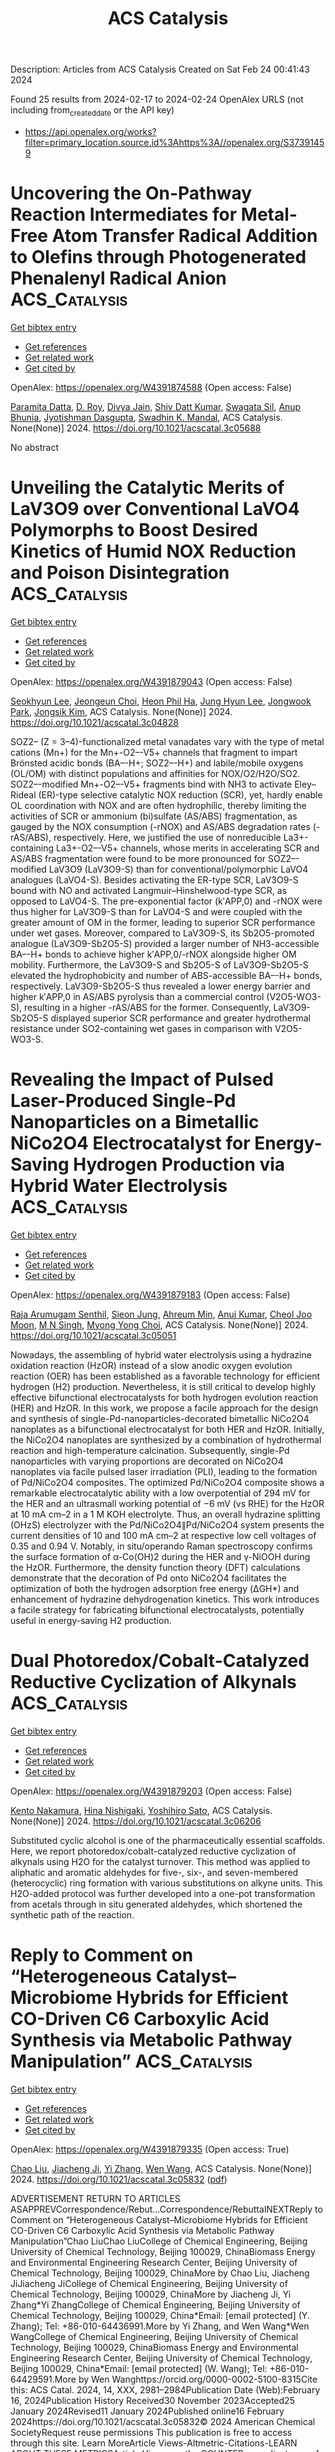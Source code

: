 #+filetags: ACS_Catalysis
#+TITLE: ACS Catalysis
Description: Articles from ACS Catalysis
Created on Sat Feb 24 00:41:43 2024

Found 25 results from 2024-02-17 to 2024-02-24
OpenAlex URLS (not including from_created_date or the API key)
- [[https://api.openalex.org/works?filter=primary_location.source.id%3Ahttps%3A//openalex.org/S37391459]]

* Uncovering the On-Pathway Reaction Intermediates for Metal-Free Atom Transfer Radical Addition to Olefins through Photogenerated Phenalenyl Radical Anion  :ACS_Catalysis:
:PROPERTIES:
:ID: https://openalex.org/W4391874588
:TOPICS: Applications of Photoredox Catalysis in Organic Synthesis, Electrochemical Reduction of CO2 to Fuels, Transition-Metal-Catalyzed C–H Bond Functionalization
:PUBLICATION_DATE: 2024-02-16
:END:    
    
[[elisp:(doi-add-bibtex-entry "https://doi.org/10.1021/acscatal.3c05688")][Get bibtex entry]] 

- [[elisp:(progn (xref--push-markers (current-buffer) (point)) (oa--referenced-works "https://openalex.org/W4391874588"))][Get references]]
- [[elisp:(progn (xref--push-markers (current-buffer) (point)) (oa--related-works "https://openalex.org/W4391874588"))][Get related work]]
- [[elisp:(progn (xref--push-markers (current-buffer) (point)) (oa--cited-by-works "https://openalex.org/W4391874588"))][Get cited by]]

OpenAlex: https://openalex.org/W4391874588 (Open access: False)
    
[[https://openalex.org/A5035315938][Paramita Datta]], [[https://openalex.org/A5065668551][D. Roy]], [[https://openalex.org/A5056917563][Divya Jain]], [[https://openalex.org/A5047643700][Shiv Datt Kumar]], [[https://openalex.org/A5085324549][Swagata Sil]], [[https://openalex.org/A5024283290][Anup Bhunia]], [[https://openalex.org/A5064885330][Jyotishman Dasgupta]], [[https://openalex.org/A5071640196][Swadhin K. Mandal]], ACS Catalysis. None(None)] 2024. https://doi.org/10.1021/acscatal.3c05688 
     
No abstract    

    

* Unveiling the Catalytic Merits of LaV3O9 over Conventional LaVO4 Polymorphs to Boost Desired Kinetics of Humid NOX Reduction and Poison Disintegration  :ACS_Catalysis:
:PROPERTIES:
:ID: https://openalex.org/W4391879043
:TOPICS: Catalytic Nanomaterials, Catalytic Dehydrogenation of Light Alkanes, Sulfur Compounds Removal Technologies
:PUBLICATION_DATE: 2024-02-16
:END:    
    
[[elisp:(doi-add-bibtex-entry "https://doi.org/10.1021/acscatal.3c04828")][Get bibtex entry]] 

- [[elisp:(progn (xref--push-markers (current-buffer) (point)) (oa--referenced-works "https://openalex.org/W4391879043"))][Get references]]
- [[elisp:(progn (xref--push-markers (current-buffer) (point)) (oa--related-works "https://openalex.org/W4391879043"))][Get related work]]
- [[elisp:(progn (xref--push-markers (current-buffer) (point)) (oa--cited-by-works "https://openalex.org/W4391879043"))][Get cited by]]

OpenAlex: https://openalex.org/W4391879043 (Open access: False)
    
[[https://openalex.org/A5049793744][Seokhyun Lee]], [[https://openalex.org/A5073768405][Jeongeun Choi]], [[https://openalex.org/A5044320760][Heon Phil Ha]], [[https://openalex.org/A5087337598][Jung Hyun Lee]], [[https://openalex.org/A5089095318][Jongwook Park]], [[https://openalex.org/A5074896786][Jongsik Kim]], ACS Catalysis. None(None)] 2024. https://doi.org/10.1021/acscatal.3c04828 
     
SOZ2– (Z = 3–4)-functionalized metal vanadates vary with the type of metal cations (Mn+) for the Mn+-O2–-V5+ channels that fragment to impart Brönsted acidic bonds (BA–-H+; SOZ2–-H+) and labile/mobile oxygens (OL/OM) with distinct populations and affinities for NOX/O2/H2O/SO2. SOZ2–-modified Mn+-O2–-V5+ fragments bind with NH3 to activate Eley–Rideal (ER)-type selective catalytic NOX reduction (SCR), yet, hardly enable OL coordination with NOX and are often hydrophilic, thereby limiting the activities of SCR or ammonium (bi)sulfate (AS/ABS) fragmentation, as gauged by the NOX consumption (-rNOX) and AS/ABS degradation rates (-rAS/ABS), respectively. Here, we justified the use of nonreducible La3+-containing La3+-O2–-V5+ channels, whose merits in accelerating SCR and AS/ABS fragmentation were found to be more pronounced for SOZ2–-modified LaV3O9 (LaV3O9-S) than for conventional/polymorphic LaVO4 analogues (LaVO4-S). Besides activating the ER-type SCR, LaV3O9-S bound with NO and activated Langmuir–Hinshelwood-type SCR, as opposed to LaVO4-S. The pre-exponential factor (k′APP,0) and -rNOX were thus higher for LaV3O9-S than for LaVO4-S and were coupled with the greater amount of OM in the former, leading to superior SCR performance under wet gases. Moreover, compared to LaV3O9-S, its Sb2O5-promoted analogue (LaV3O9-Sb2O5-S) provided a larger number of NH3-accessible BA–-H+ bonds to achieve higher k′APP,0/-rNOX alongside higher OM mobility. Furthermore, the LaV3O9-S and Sb2O5-S of LaV3O9-Sb2O5-S elevated the hydrophobicity and number of ABS-accessible BA–-H+ bonds, respectively. LaV3O9-Sb2O5-S thus revealed a lower energy barrier and higher k′APP,0 in AS/ABS pyrolysis than a commercial control (V2O5-WO3-S), resulting in a higher -rAS/ABS for the former. Consequently, LaV3O9-Sb2O5-S displayed superior SCR performance and greater hydrothermal resistance under SO2-containing wet gases in comparison with V2O5-WO3-S.    

    

* Revealing the Impact of Pulsed Laser-Produced Single-Pd Nanoparticles on a Bimetallic NiCo2O4 Electrocatalyst for Energy-Saving Hydrogen Production via Hybrid Water Electrolysis  :ACS_Catalysis:
:PROPERTIES:
:ID: https://openalex.org/W4391879183
:TOPICS: Electrocatalysis for Energy Conversion, Fuel Cell Membrane Technology, Hydrogen Energy Systems and Technologies
:PUBLICATION_DATE: 2024-02-16
:END:    
    
[[elisp:(doi-add-bibtex-entry "https://doi.org/10.1021/acscatal.3c05051")][Get bibtex entry]] 

- [[elisp:(progn (xref--push-markers (current-buffer) (point)) (oa--referenced-works "https://openalex.org/W4391879183"))][Get references]]
- [[elisp:(progn (xref--push-markers (current-buffer) (point)) (oa--related-works "https://openalex.org/W4391879183"))][Get related work]]
- [[elisp:(progn (xref--push-markers (current-buffer) (point)) (oa--cited-by-works "https://openalex.org/W4391879183"))][Get cited by]]

OpenAlex: https://openalex.org/W4391879183 (Open access: False)
    
[[https://openalex.org/A5058019178][Raja Arumugam Senthil]], [[https://openalex.org/A5025931538][Sieon Jung]], [[https://openalex.org/A5000061857][Ahreum Min]], [[https://openalex.org/A5087525540][Anuj Kumar]], [[https://openalex.org/A5011667598][Cheol Joo Moon]], [[https://openalex.org/A5020253291][M N Singh]], [[https://openalex.org/A5067975222][Myong Yong Choi]], ACS Catalysis. None(None)] 2024. https://doi.org/10.1021/acscatal.3c05051 
     
Nowadays, the assembling of hybrid water electrolysis using a hydrazine oxidation reaction (HzOR) instead of a slow anodic oxygen evolution reaction (OER) has been established as a favorable technology for efficient hydrogen (H2) production. Nevertheless, it is still critical to develop highly effective bifunctional electrocatalysts for both hydrogen evolution reaction (HER) and HzOR. In this work, we propose a facile approach for the design and synthesis of single-Pd-nanoparticles-decorated bimetallic NiCo2O4 nanoplates as a bifunctional electrocatalyst for both HER and HzOR. Initially, the NiCo2O4 nanoplates are synthesized by a combination of hydrothermal reaction and high-temperature calcination. Subsequently, single-Pd nanoparticles with varying proportions are decorated on NiCo2O4 nanoplates via facile pulsed laser irradiation (PLI), leading to the formation of Pd/NiCo2O4 composites. The optimized Pd/NiCo2O4 composite shows a remarkable electrocatalytic ability with a low overpotential of 294 mV for the HER and an ultrasmall working potential of −6 mV (vs RHE) for the HzOR at 10 mA cm–2 in a 1 M KOH electrolyte. Thus, an overall hydrazine splitting (OHzS) electrolyzer with the Pd/NiCo2O4∥Pd/NiCo2O4 system presents the current densities of 10 and 100 mA cm–2 at respective low cell voltages of 0.35 and 0.94 V. Notably, in situ/operando Raman spectroscopy confirms the surface formation of α-Co(OH)2 during the HER and γ-NiOOH during the HzOR. Furthermore, the density function theory (DFT) calculations demonstrate that the decoration of Pd onto NiCo2O4 facilitates the optimization of both the hydrogen adsorption free energy (ΔGH*) and enhancement of hydrazine dehydrogenation kinetics. This work introduces a facile strategy for fabricating bifunctional electrocatalysts, potentially useful in energy-saving H2 production.    

    

* Dual Photoredox/Cobalt-Catalyzed Reductive Cyclization of Alkynals  :ACS_Catalysis:
:PROPERTIES:
:ID: https://openalex.org/W4391879203
:TOPICS: Applications of Photoredox Catalysis in Organic Synthesis, Transition-Metal-Catalyzed C–H Bond Functionalization, Transition-Metal-Catalyzed Sulfur Chemistry
:PUBLICATION_DATE: 2024-02-16
:END:    
    
[[elisp:(doi-add-bibtex-entry "https://doi.org/10.1021/acscatal.3c06206")][Get bibtex entry]] 

- [[elisp:(progn (xref--push-markers (current-buffer) (point)) (oa--referenced-works "https://openalex.org/W4391879203"))][Get references]]
- [[elisp:(progn (xref--push-markers (current-buffer) (point)) (oa--related-works "https://openalex.org/W4391879203"))][Get related work]]
- [[elisp:(progn (xref--push-markers (current-buffer) (point)) (oa--cited-by-works "https://openalex.org/W4391879203"))][Get cited by]]

OpenAlex: https://openalex.org/W4391879203 (Open access: False)
    
[[https://openalex.org/A5075836590][Kento Nakamura]], [[https://openalex.org/A5093941521][Hina Nishigaki]], [[https://openalex.org/A5005663108][Yoshihiro Sato]], ACS Catalysis. None(None)] 2024. https://doi.org/10.1021/acscatal.3c06206 
     
Substituted cyclic alcohol is one of the pharmaceutically essential scaffolds. Here, we report photoredox/cobalt-catalyzed reductive cyclization of alkynals using H2O for the catalyst turnover. This method was applied to aliphatic and aromatic aldehydes for five-, six-, and seven-membered (heterocyclic) ring formation with various substitutions on alkyne units. This H2O-added protocol was further developed into a one-pot transformation from acetals through in situ generated aldehydes, which shortened the synthetic path of the reaction.    

    

* Reply to Comment on “Heterogeneous Catalyst–Microbiome Hybrids for Efficient CO-Driven C6 Carboxylic Acid Synthesis via Metabolic Pathway Manipulation”  :ACS_Catalysis:
:PROPERTIES:
:ID: https://openalex.org/W4391879335
:TOPICS: Homogeneous Catalysis with Transition Metals, Enzyme Immobilization Techniques, Droplet Microfluidics Technology
:PUBLICATION_DATE: 2024-02-16
:END:    
    
[[elisp:(doi-add-bibtex-entry "https://doi.org/10.1021/acscatal.3c05832")][Get bibtex entry]] 

- [[elisp:(progn (xref--push-markers (current-buffer) (point)) (oa--referenced-works "https://openalex.org/W4391879335"))][Get references]]
- [[elisp:(progn (xref--push-markers (current-buffer) (point)) (oa--related-works "https://openalex.org/W4391879335"))][Get related work]]
- [[elisp:(progn (xref--push-markers (current-buffer) (point)) (oa--cited-by-works "https://openalex.org/W4391879335"))][Get cited by]]

OpenAlex: https://openalex.org/W4391879335 (Open access: True)
    
[[https://openalex.org/A5028296024][Chao Liu]], [[https://openalex.org/A5043795340][Jiacheng Ji]], [[https://openalex.org/A5063911013][Yi Zhang]], [[https://openalex.org/A5053538639][Wen Wang]], ACS Catalysis. None(None)] 2024. https://doi.org/10.1021/acscatal.3c05832  ([[https://pubs.acs.org/doi/pdf/10.1021/acscatal.3c05832][pdf]])
     
ADVERTISEMENT RETURN TO ARTICLES ASAPPREVCorrespondence/Rebut...Correspondence/RebuttalNEXTReply to Comment on “Heterogeneous Catalyst–Microbiome Hybrids for Efficient CO-Driven C6 Carboxylic Acid Synthesis via Metabolic Pathway Manipulation”Chao LiuChao LiuCollege of Chemical Engineering, Beijing University of Chemical Technology, Beijing 100029, ChinaBiomass Energy and Environmental Engineering Research Center, Beijing University of Chemical Technology, Beijing 100029, ChinaMore by Chao Liu, Jiacheng JiJiacheng JiCollege of Chemical Engineering, Beijing University of Chemical Technology, Beijing 100029, ChinaMore by Jiacheng Ji, Yi Zhang*Yi ZhangCollege of Chemical Engineering, Beijing University of Chemical Technology, Beijing 100029, China*Email: [email protected] (Y. Zhang); Tel: +86-010-64436991.More by Yi Zhang, and Wen Wang*Wen WangCollege of Chemical Engineering, Beijing University of Chemical Technology, Beijing 100029, ChinaBiomass Energy and Environmental Engineering Research Center, Beijing University of Chemical Technology, Beijing 100029, China*Email: [email protected] (W. Wang); Tel: +86-010-64429591.More by Wen Wanghttps://orcid.org/0000-0002-5100-8315Cite this: ACS Catal. 2024, 14, XXX, 2981–2984Publication Date (Web):February 16, 2024Publication History Received30 November 2023Accepted25 January 2024Revised11 January 2024Published online16 February 2024https://doi.org/10.1021/acscatal.3c05832© 2024 American Chemical SocietyRequest reuse permissions This publication is free to access through this site. Learn MoreArticle Views-Altmetric-Citations-LEARN ABOUT THESE METRICSArticle Views are the COUNTER-compliant sum of full text article downloads since November 2008 (both PDF and HTML) across all institutions and individuals. These metrics are regularly updated to reflect usage leading up to the last few days.Citations are the number of other articles citing this article, calculated by Crossref and updated daily. Find more information about Crossref citation counts.The Altmetric Attention Score is a quantitative measure of the attention that a research article has received online. Clicking on the donut icon will load a page at altmetric.com with additional details about the score and the social media presence for the given article. Find more information on the Altmetric Attention Score and how the score is calculated. Share Add toView InAdd Full Text with ReferenceAdd Description ExportRISCitationCitation and abstractCitation and referencesMore Options Share onFacebookTwitterWechatLinked InRedditEmail PDF (792 KB) Get e-AlertscloseSUBJECTS:Bacteria,Catalysts,Chemical reactions,Fourier transforms,Iron Get e-Alerts    

    

* Issue Publication Information  :ACS_Catalysis:
:PROPERTIES:
:ID: https://openalex.org/W4391879670
:TOPICS: 
:PUBLICATION_DATE: 2024-02-16
:END:    
    
[[elisp:(doi-add-bibtex-entry "https://doi.org/10.1021/csv014i004_1771303")][Get bibtex entry]] 

- [[elisp:(progn (xref--push-markers (current-buffer) (point)) (oa--referenced-works "https://openalex.org/W4391879670"))][Get references]]
- [[elisp:(progn (xref--push-markers (current-buffer) (point)) (oa--related-works "https://openalex.org/W4391879670"))][Get related work]]
- [[elisp:(progn (xref--push-markers (current-buffer) (point)) (oa--cited-by-works "https://openalex.org/W4391879670"))][Get cited by]]

OpenAlex: https://openalex.org/W4391879670 (Open access: True)
    
, ACS Catalysis. 14(4)] 2024. https://doi.org/10.1021/csv014i004_1771303  ([[https://pubs.acs.org/doi/pdf/10.1021/csv014i004_1771303][pdf]])
     
No abstract    

    

* Issue Editorial Masthead  :ACS_Catalysis:
:PROPERTIES:
:ID: https://openalex.org/W4391882672
:TOPICS: 
:PUBLICATION_DATE: 2024-02-16
:END:    
    
[[elisp:(doi-add-bibtex-entry "https://doi.org/10.1021/csv014i004_1771304")][Get bibtex entry]] 

- [[elisp:(progn (xref--push-markers (current-buffer) (point)) (oa--referenced-works "https://openalex.org/W4391882672"))][Get references]]
- [[elisp:(progn (xref--push-markers (current-buffer) (point)) (oa--related-works "https://openalex.org/W4391882672"))][Get related work]]
- [[elisp:(progn (xref--push-markers (current-buffer) (point)) (oa--cited-by-works "https://openalex.org/W4391882672"))][Get cited by]]

OpenAlex: https://openalex.org/W4391882672 (Open access: True)
    
, ACS Catalysis. 14(4)] 2024. https://doi.org/10.1021/csv014i004_1771304  ([[https://pubs.acs.org/doi/pdf/10.1021/csv014i004_1771304][pdf]])
     
No abstract    

    

* Discovery of Toxin-Degrading Enzymes with Positive Unlabeled Deep Learning  :ACS_Catalysis:
:PROPERTIES:
:ID: https://openalex.org/W4391883895
:TOPICS: Mycotoxins and Their Impact, Computational Methods in Drug Discovery, Natural Products as Sources of New Drugs
:PUBLICATION_DATE: 2024-02-16
:END:    
    
[[elisp:(doi-add-bibtex-entry "https://doi.org/10.1021/acscatal.3c04461")][Get bibtex entry]] 

- [[elisp:(progn (xref--push-markers (current-buffer) (point)) (oa--referenced-works "https://openalex.org/W4391883895"))][Get references]]
- [[elisp:(progn (xref--push-markers (current-buffer) (point)) (oa--related-works "https://openalex.org/W4391883895"))][Get related work]]
- [[elisp:(progn (xref--push-markers (current-buffer) (point)) (oa--cited-by-works "https://openalex.org/W4391883895"))][Get cited by]]

OpenAlex: https://openalex.org/W4391883895 (Open access: False)
    
[[https://openalex.org/A5006275258][Dachuan Zhang]], [[https://openalex.org/A5059599249][Huadong Xing]], [[https://openalex.org/A5003816728][Dongliang Li]], [[https://openalex.org/A5003999551][Mengying Han]], [[https://openalex.org/A5071379782][Pengli Cai]], [[https://openalex.org/A5054772627][Huikang Lin]], [[https://openalex.org/A5072835438][Yu Tian]], [[https://openalex.org/A5079122086][Y. Jay Guo]], [[https://openalex.org/A5028594091][Bin Sun]], [[https://openalex.org/A5058727059][Yingying Le]], [[https://openalex.org/A5088657051][Ye Tian]], [[https://openalex.org/A5011532820][Aibo Wu]], [[https://openalex.org/A5054348304][Qian-Nan Hu]], ACS Catalysis. None(None)] 2024. https://doi.org/10.1021/acscatal.3c04461 
     
Identifying functional enzymes for the catalysis of specific biochemical reactions is a major bottleneck in the de novo design of biosynthesis and biodegradation pathways. Conventional methods based on microbial screening and functional metagenomics require long verification periods and incur high experimental costs; recent data-driven methods apply only to a few common substrates. To enable rapid and high-throughput identification of enzymes for complex and less-studied substrates, we propose a robust enzyme’s substrate promiscuity prediction model based on positive unlabeled learning. Using this model, we identified 15 new degrading enzymes specific for the mycotoxins ochratoxin A and zearalenone, of which six could degrade >90% mycotoxin content within 3 h. We anticipate that this model will serve as a useful tool for identifying new functional enzymes and understanding the nature of biocatalysis, thereby advancing the fields of synthetic biology, metabolic engineering, and pollutant biodegradation.    

    

* Comment on “Heterogeneous Catalyst–Microbiome Hybrids for Efficient CO Driven C6 Carboxylic Acid Synthesis via Metabolic Pathway Manipulation”  :ACS_Catalysis:
:PROPERTIES:
:ID: https://openalex.org/W4391883946
:TOPICS: Electrochemical Reduction of CO2 to Fuels, Catalytic Carbon Dioxide Hydrogenation, Carbon Dioxide Utilization for Chemical Synthesis
:PUBLICATION_DATE: 2024-02-16
:END:    
    
[[elisp:(doi-add-bibtex-entry "https://doi.org/10.1021/acscatal.3c05852")][Get bibtex entry]] 

- [[elisp:(progn (xref--push-markers (current-buffer) (point)) (oa--referenced-works "https://openalex.org/W4391883946"))][Get references]]
- [[elisp:(progn (xref--push-markers (current-buffer) (point)) (oa--related-works "https://openalex.org/W4391883946"))][Get related work]]
- [[elisp:(progn (xref--push-markers (current-buffer) (point)) (oa--cited-by-works "https://openalex.org/W4391883946"))][Get cited by]]

OpenAlex: https://openalex.org/W4391883946 (Open access: True)
    
[[https://openalex.org/A5021732906][Xu Ji]], [[https://openalex.org/A5072249913][Lei Zhang]], ACS Catalysis. None(None)] 2024. https://doi.org/10.1021/acscatal.3c05852  ([[https://pubs.acs.org/doi/pdf/10.1021/acscatal.3c05852][pdf]])
     
The effective microbial conversion of syngas into medium chain fatty acids (MCFAs) is limited by factors such as restricted gas–liquid mass transfer efficiency, the toxicity of CO to microorganisms, and energetic constraints. In a recent study by Liu et al. [ ACS Catal. 2022, 12, 5834−5845], a hybrid system was introduced, combining a heterogeneous catalyst and microbiome to enable efficient MCFAs production from CO under mild conditions. The authors extended the chemical synthesis of various compounds, including fuels, light olefins, and oxygenates, which traditionally occur in the gaseous phase at high temperatures and pressures, to this new hybrid system operating in the aqueous phase at 35 °C and with interfering biomass. They claimed that “in the hybrid system, inorganic carbon fixation into organic carbon (adsorbed pyruvic acid) was achieved by the heterogeneous Pt/Fe2O3 catalysts, and the adsorbed pyruvic acid was subsequently metabolized by the anaerobic microbiome.” Our perspective raises questions about the conversion of inorganic carbon (CO) into pyruvic acid by the heterogeneous Pt/Fe2O3 catalysts in this hybrid system (operating in the aqueous phase at 35 °C with interfering biomass). We find this claim lacks strong support from existing literature and the experimental evidence provided by the authors. Instead, considering that the biological system alone (without the presence of heterogeneous Pt/Fe2O3) produced MCFAs when supplied with inorganic carbon (CO) and acetate, we propose that the observed enhancement might be attributed to the stimulating effects of heterogeneous Pt/Fe2O3 serving as a biocarrier for the microbiome, rather than the direct chemical synthesis of pyruvic acid.    

    

* Carbon Vacancies in Graphitic Carbon Nitride-Driven High Catalytic Performance of Pd/CN for Phenol-Selective Hydrogenation to Cyclohexanone  :ACS_Catalysis:
:PROPERTIES:
:ID: https://openalex.org/W4391884288
:TOPICS: Photocatalytic Materials for Solar Energy Conversion, Catalytic Reduction of Nitro Compounds, Catalytic Nanomaterials
:PUBLICATION_DATE: 2024-02-16
:END:    
    
[[elisp:(doi-add-bibtex-entry "https://doi.org/10.1021/acscatal.3c05625")][Get bibtex entry]] 

- [[elisp:(progn (xref--push-markers (current-buffer) (point)) (oa--referenced-works "https://openalex.org/W4391884288"))][Get references]]
- [[elisp:(progn (xref--push-markers (current-buffer) (point)) (oa--related-works "https://openalex.org/W4391884288"))][Get related work]]
- [[elisp:(progn (xref--push-markers (current-buffer) (point)) (oa--cited-by-works "https://openalex.org/W4391884288"))][Get cited by]]

OpenAlex: https://openalex.org/W4391884288 (Open access: False)
    
[[https://openalex.org/A5090529700][Xin-Lei Ding]], [[https://openalex.org/A5075361694][Ruyi Gao]], [[https://openalex.org/A5073400092][Yun Chen]], [[https://openalex.org/A5051945922][Hanyang Wang]], [[https://openalex.org/A5006914553][Yadong Liu]], [[https://openalex.org/A5074843032][Binghui Zhou]], [[https://openalex.org/A5058826096][Chengfei Wang]], [[https://openalex.org/A5013672290][Guangmei Bai]], [[https://openalex.org/A5008228924][Wenge Qiu]], ACS Catalysis. None(None)] 2024. https://doi.org/10.1021/acscatal.3c05625 
     
A series of modified carbon nitride with a controlled amount of carbon vacancies is prepared successfully by simple acid treatment, and the performances of the corresponding Pd/CN-X catalysts in phenol-selective hydrogenation are investigated. It is found that the Pd/CN-30 catalyst exhibits the highest activity, while Pd/CN-60 shows a very low activity. The characterization of powder X-ray diffraction, transmission electron microscopy, X-ray photoelectron spectra, temperature-programmed desorption of phenol and cyclohexanone, phenol adsorption experiments, and isotope experiment show that the high catalytic activities and selectivity of Pd/CN-30 are related to its relatively high Pd dispersity, high phenol adsorption capacity, and proper hydrophilicity. However, the much lower activity of Pd/CN-60 can be attributed to the existence of competitive adsorption of phenol and water molecules on the catalyst surface and its low hydrogen activation ability due to the support over modification that results in the much stronger hydrophilicity and the near atomic Pd dispersion. In addition, the stability of Pd/CN-X is positively correlated with the carbon vacancy contents due to the strong interaction between the Pd species and the support.    

    

* Solar-Driven Cellulose Photorefining into Arabinose over Oxygen-Doped Carbon Nitride  :ACS_Catalysis:
:PROPERTIES:
:ID: https://openalex.org/W4391884455
:TOPICS: Photocatalysis and Solar Energy Conversion, Photocatalytic Materials for Solar Energy Conversion, Formation and Properties of Nanocrystals and Nanostructures
:PUBLICATION_DATE: 2024-02-16
:END:    
    
[[elisp:(doi-add-bibtex-entry "https://doi.org/10.1021/acscatal.3c06046")][Get bibtex entry]] 

- [[elisp:(progn (xref--push-markers (current-buffer) (point)) (oa--referenced-works "https://openalex.org/W4391884455"))][Get references]]
- [[elisp:(progn (xref--push-markers (current-buffer) (point)) (oa--related-works "https://openalex.org/W4391884455"))][Get related work]]
- [[elisp:(progn (xref--push-markers (current-buffer) (point)) (oa--cited-by-works "https://openalex.org/W4391884455"))][Get cited by]]

OpenAlex: https://openalex.org/W4391884455 (Open access: False)
    
[[https://openalex.org/A5037044128][Jiu Wang]], [[https://openalex.org/A5007791083][Qi Zhao]], [[https://openalex.org/A5034642948][Pawan Kumar]], [[https://openalex.org/A5051156801][Heng Zhao]], [[https://openalex.org/A5060918460][Liquan Jing]], [[https://openalex.org/A5076994358][Devis Di Tommaso]], [[https://openalex.org/A5074735621][Rachel Crespo‐Otero]], [[https://openalex.org/A5054125941][Md Golam Kibria]], [[https://openalex.org/A5074155172][Jinguang Hu]], ACS Catalysis. None(None)] 2024. https://doi.org/10.1021/acscatal.3c06046 
     
Biomass photorefining is a promising strategy to address the energy crisis and transition toward carbon carbon-neutral society. Here, we demonstrate the feasibility of direct cellulose photorefining into arabinose by a rationally designed oxygen-doped polymeric carbon nitride, which generates favorable oxidative species (e.g., O2–, •OH) for selective oxidative reactions at neutral conditions. In addition, we also illustrate the mechanism of the photocatalytic cellulose to arabinose conversion by density functional theory calculations. The oxygen insertion derived from oxidative radicals at the C1 position of glucose within cellulose leads to oxidative cleavage of β-1,4 glycosidic linkages, resulting in the subsequent gluconic acid formation. The following decarboxylation process of gluconic acid via C1–C2 α-scissions, triggered by surface oxygen-doped active sites, generates arabinose and formic acid, respectively. This work not only offers a mechanistic understanding of cellulose photorefining to arabinose but also sets up an example for illuminating the path toward direct cellulose photorefining into value-added bioproducts under mild conditions.    

    

* Bacterial Lactonases ZenA with Noncanonical Structural Features Hydrolyze the Mycotoxin Zearalenone  :ACS_Catalysis:
:PROPERTIES:
:ID: https://openalex.org/W4391885787
:TOPICS: Mycotoxins and Their Impact, Genetics and Epidemiology of Plant Pathogens, Evolution and Ecology of Endophyte-Grass Symbiosis
:PUBLICATION_DATE: 2024-02-16
:END:    
    
[[elisp:(doi-add-bibtex-entry "https://doi.org/10.1021/acscatal.4c00271")][Get bibtex entry]] 

- [[elisp:(progn (xref--push-markers (current-buffer) (point)) (oa--referenced-works "https://openalex.org/W4391885787"))][Get references]]
- [[elisp:(progn (xref--push-markers (current-buffer) (point)) (oa--related-works "https://openalex.org/W4391885787"))][Get related work]]
- [[elisp:(progn (xref--push-markers (current-buffer) (point)) (oa--cited-by-works "https://openalex.org/W4391885787"))][Get cited by]]

OpenAlex: https://openalex.org/W4391885787 (Open access: True)
    
[[https://openalex.org/A5014365087][Sebastian Fruhauf]], [[https://openalex.org/A5055952540][Dominic Pühringer]], [[https://openalex.org/A5028965574][Michaela Thamhesl]], [[https://openalex.org/A5093943220][Patricia Fajtl]], [[https://openalex.org/A5067046813][Elisavet Kunz-Vekiru]], [[https://openalex.org/A5012599937][Andreas Höbartner-Gußl]], [[https://openalex.org/A5005333777][G. Schatzmayr]], [[https://openalex.org/A5004789646][Gerhard Adam]], [[https://openalex.org/A5040585952][Jir̆ı́ Damborský]], [[https://openalex.org/A5078523272][Kristina Djinović-Carugo]], [[https://openalex.org/A5001281717][Zbyněk Prokop]], [[https://openalex.org/A5058626928][Wulf-Dieter Moll]], ACS Catalysis. None(None)] 2024. https://doi.org/10.1021/acscatal.4c00271  ([[https://pubs.acs.org/doi/pdf/10.1021/acscatal.4c00271][pdf]])
     
Zearalenone (ZEN) is a mycoestrogenic polyketide produced by Fusarium graminearum and other phytopathogenic members of the genus Fusarium. Contamination of cereals with ZEN is frequent, and hydrolytic detoxification with fungal lactonases has been explored. Here, we report the isolation of a bacterial strain, Rhodococcus erythropolis PFA D8–1, with ZEN hydrolyzing activity, cloning of the gene encoding α/β hydrolase ZenA encoded on the linear megaplasmid pSFRL1, and biochemical characterization of nine homologues. Furthermore, we report site-directed mutagenesis as well as structural analysis of the dimeric ZenARe of R. erythropolis and the more thermostable, tetrameric ZenAScfl of Streptomyces coelicoflavus with and without bound ligands. The X-ray crystal structures not only revealed canonical features of α/β hydrolases with a cap domain including a Ser-His-Asp catalytic triad but also unusual features including an uncommon oxyanion hole motif and a peripheral, short antiparallel β-sheet involved in tetramer interactions. Presteady-state kinetic analyses for ZenARe and ZenAScfl identified balanced rate-limiting steps of the reaction cycle, which can change depending on temperature. Some new bacterial ZEN lactonases have lower KM and higher kcat than the known fungal ZEN lactonases and may lend themselves to enzyme technology development for the degradation of ZEN in feed or food.    

    

* Catalytic Enantioselective Construction of an α-Thio-Substituted α-Aminonitriles-Bearing Tetrasubstituted Carbon Center  :ACS_Catalysis:
:PROPERTIES:
:ID: https://openalex.org/W4391885869
:TOPICS: Asymmetric Catalysis, Peptide Synthesis and Drug Discovery, Catalytic C-H Amination Reactions
:PUBLICATION_DATE: 2024-02-16
:END:    
    
[[elisp:(doi-add-bibtex-entry "https://doi.org/10.1021/acscatal.3c05757")][Get bibtex entry]] 

- [[elisp:(progn (xref--push-markers (current-buffer) (point)) (oa--referenced-works "https://openalex.org/W4391885869"))][Get references]]
- [[elisp:(progn (xref--push-markers (current-buffer) (point)) (oa--related-works "https://openalex.org/W4391885869"))][Get related work]]
- [[elisp:(progn (xref--push-markers (current-buffer) (point)) (oa--cited-by-works "https://openalex.org/W4391885869"))][Get cited by]]

OpenAlex: https://openalex.org/W4391885869 (Open access: False)
    
[[https://openalex.org/A5021993148][Yusuke Oyamada]], [[https://openalex.org/A5069799572][Masaki Fujii]], [[https://openalex.org/A5022094424][Tsunayoshi Takehara]], [[https://openalex.org/A5067543338][Takeyuki Suzuki]], [[https://openalex.org/A5037788901][Shuichi Nakamura]], ACS Catalysis. None(None)] 2024. https://doi.org/10.1021/acscatal.3c05757 
     
Chiral unnatural amino acids (UAAs) are important structural units that are commonly found in a wide range of natural products and bioactive molecules. Chiral α-aminonitriles, which are one of the most important precursors for chiral α-amino acid synthesis, are widely accessible via the asymmetric Strecker reaction. However, the construction of α-heteroatom-substituted α-aminonitriles presents a challenge due to the lack of reactivity of electrophiles (ester, amide, thioamide, etc.) and their ability as leaving groups. Therefore, a practical and robust approach to their enantioselective synthesis is highly desirable. We herein describe an efficient method for the preparation of chiral α-heteroatom-substituted α-aminonitriles containing a tetrasubstituted stereogenic carbon center. This protocol displayed a broad substrate scope for both reactants in high yield and with high enantioselectivity. Several mechanistic studies revealed that the presence of nitrile is crucial for enhancing the reactivity and controlling the selectivity of the reaction. This work not only provides N,S- and N,Se-ketal motifs but also a powerful strategy for overcoming the limitation of synthesizable α-aminonitriles.    

    

* Panoramic Mechanistic Insights into Hydrogen Production via Aqueous-Phase Reforming of Methanol Catalyzed by Ruthenium Complexes of Bis-N-Heterocyclic Carbene Pincer Ligands  :ACS_Catalysis:
:PROPERTIES:
:ID: https://openalex.org/W4391895887
:TOPICS: Homogeneous Catalysis with Transition Metals, Carbon Dioxide Utilization for Chemical Synthesis, Catalytic Conversion of Biomass to Fuels and Chemicals
:PUBLICATION_DATE: 2024-02-17
:END:    
    
[[elisp:(doi-add-bibtex-entry "https://doi.org/10.1021/acscatal.3c06138")][Get bibtex entry]] 

- [[elisp:(progn (xref--push-markers (current-buffer) (point)) (oa--referenced-works "https://openalex.org/W4391895887"))][Get references]]
- [[elisp:(progn (xref--push-markers (current-buffer) (point)) (oa--related-works "https://openalex.org/W4391895887"))][Get related work]]
- [[elisp:(progn (xref--push-markers (current-buffer) (point)) (oa--cited-by-works "https://openalex.org/W4391895887"))][Get cited by]]

OpenAlex: https://openalex.org/W4391895887 (Open access: False)
    
[[https://openalex.org/A5061877142][Weiwei Qi]], [[https://openalex.org/A5090728786][Na Wang]], [[https://openalex.org/A5032803732][Lei Qin]], [[https://openalex.org/A5025860351][Peiyuan Yu]], [[https://openalex.org/A5018664048][Zhiping Zheng]], ACS Catalysis. None(None)] 2024. https://doi.org/10.1021/acscatal.3c06138 
     
No abstract    

    

* Near-Infrared Photoredox Catalyzed Fluoroalkylation Strategy for Protein Labeling in Complex Tissue Environments  :ACS_Catalysis:
:PROPERTIES:
:ID: https://openalex.org/W4391923508
:TOPICS: Click Chemistry in Chemical Biology and Drug Development, Role of Fluorine in Medicinal Chemistry and Pharmaceuticals, Therapeutic Antibodies: Development, Engineering, and Applications
:PUBLICATION_DATE: 2024-02-19
:END:    
    
[[elisp:(doi-add-bibtex-entry "https://doi.org/10.1021/acscatal.4c00447")][Get bibtex entry]] 

- [[elisp:(progn (xref--push-markers (current-buffer) (point)) (oa--referenced-works "https://openalex.org/W4391923508"))][Get references]]
- [[elisp:(progn (xref--push-markers (current-buffer) (point)) (oa--related-works "https://openalex.org/W4391923508"))][Get related work]]
- [[elisp:(progn (xref--push-markers (current-buffer) (point)) (oa--cited-by-works "https://openalex.org/W4391923508"))][Get cited by]]

OpenAlex: https://openalex.org/W4391923508 (Open access: False)
    
[[https://openalex.org/A5091564568][Keun Ah Ryu]], [[https://openalex.org/A5024757326][Tamara Reyes‐Robles]], [[https://openalex.org/A5013377903][Thomas P. Wyche]], [[https://openalex.org/A5039265534][Tyler J. Bechtel]], [[https://openalex.org/A5061974174][Jayde M. Bertoch]], [[https://openalex.org/A5085429602][Ziliang Jin]], [[https://openalex.org/A5091071427][Christopher May]], [[https://openalex.org/A5093952691][Cody Scandore]], [[https://openalex.org/A5093952692][Noah Dephoure]], [[https://openalex.org/A5075921743][Sharon Wilhelm]], [[https://openalex.org/A5026076840][Ishtiaque Quasem]], [[https://openalex.org/A5003459682][Annika Yau]], [[https://openalex.org/A5088823053][Sampat Ingale]], [[https://openalex.org/A5066277037][Andrew Szendrey]], [[https://openalex.org/A5050276726][Margaret Duich]], [[https://openalex.org/A5073194775][Rob C. Oslund]], [[https://openalex.org/A5037325947][Olugbeminiyi O. Fadeyi]], ACS Catalysis. None(None)] 2024. https://doi.org/10.1021/acscatal.4c00447 
     
The chemical transformation of aromatic amino acids has emerged as an attractive alternative to nonselective lysine or cysteine labeling for the modification of biomolecules. However, this strategy has largely been limited by the scope of functional groups and the biocompatible reaction conditions available. Herein, we report the implementation of near-infrared-activatable photocatalysts, TTMAPP and n-Pr-DMQA+, capable of generating fluoroalkyl radicals for peptide functionalization and protein labeling within simple and complex biological systems. At the peptide level, a diverse set of iodoperfluoroalkyl reagents were used in the functionalization and stapling of tryptophan residues. Using this photoredox catalyzed perfluoroalkylation technology, we achieved biotinylation of intracellular proteins in live cells. Notably, given the inherent tissue penetrant nature of near-infrared light, we further demonstrated the utility of this technology to achieve photocatalytic protein fluoroalkylation in patient-derived normal and tumor tissue for downstream confocal imaging and mass spectrometry-based proteomic analysis.    

    

* Strong Hydrogen-Bonded Interfacial Water Inhibiting Hydrogen Evolution Kinetics to Promote Electrochemical CO2 Reduction to C2+  :ACS_Catalysis:
:PROPERTIES:
:ID: https://openalex.org/W4391926255
:TOPICS: Electrochemical Reduction of CO2 to Fuels, Applications of Ionic Liquids, Aqueous Zinc-Ion Battery Technology
:PUBLICATION_DATE: 2024-02-19
:END:    
    
[[elisp:(doi-add-bibtex-entry "https://doi.org/10.1021/acscatal.3c05880")][Get bibtex entry]] 

- [[elisp:(progn (xref--push-markers (current-buffer) (point)) (oa--referenced-works "https://openalex.org/W4391926255"))][Get references]]
- [[elisp:(progn (xref--push-markers (current-buffer) (point)) (oa--related-works "https://openalex.org/W4391926255"))][Get related work]]
- [[elisp:(progn (xref--push-markers (current-buffer) (point)) (oa--cited-by-works "https://openalex.org/W4391926255"))][Get cited by]]

OpenAlex: https://openalex.org/W4391926255 (Open access: False)
    
[[https://openalex.org/A5078232760][Yang Wang]], [[https://openalex.org/A5039365969][Jianrui Zhang]], [[https://openalex.org/A5009225446][Jianyun Zhao]], [[https://openalex.org/A5042449935][Yuantao Wei]], [[https://openalex.org/A5032988244][Shenghua Chen]], [[https://openalex.org/A5023780872][Hongyang Zhao]], [[https://openalex.org/A5013121247][Yaqiong Su]], [[https://openalex.org/A5065434610][Shujiang Ding]], [[https://openalex.org/A5049259092][Chunhui Xiao]], ACS Catalysis. None(None)] 2024. https://doi.org/10.1021/acscatal.3c05880 
     
Interfacial water is an important participant in electrochemical CO2 reduction (CO2RR), directly affecting the kinetics of hydrogenation steps occurring in the CO2RR and competitive hydrogen evolution reaction (HER). However, its structural composition and dynamic evolution are difficult to investigate due to bulk water interference and the bias dependence. Herein, we adopt electrochemical in situ vibration spectroscopy combined with molecular dynamics simulations to probe the dynamic change of interfacial water structure on an electrified hydrophobic electrode surface and further explore the mechanism origin of suppressed HER activity and enhanced multicarbon products’ selectivity. We reveal that interfacial water near the hydrophobic electrode surface exhibits rigid intermolecular hydrogen bonding interaction, and the degree of which increases with a bias potential. The strong intermolecular hydrogen bond makes it hard for water reorientation leading to a longer metal–H distance, which inhibits water dissociation and decreases *H coverage. Moderate *H coverage not only inhibits hydrogen evolution but also ensures hydrogenation of intermediates realizing promoted C–C dimerization. A faradaic efficiency of 75.2% for CO2 reduction to multicarbon products was ultimately achieved. Our results provide insights into understanding the role of interfacial water structure in controlling reaction selectivity in CO2RR.    

    

* Ultrathin and Conformal TiOx Overlayers on WO3 Photoelectrodes for Simultaneous Surface Trap Passivation and Heterojunction Formation  :ACS_Catalysis:
:PROPERTIES:
:ID: https://openalex.org/W4391931816
:TOPICS: Emergent Phenomena at Oxide Interfaces, Gas Sensing Technology and Materials, Photocatalytic Materials for Solar Energy Conversion
:PUBLICATION_DATE: 2024-02-18
:END:    
    
[[elisp:(doi-add-bibtex-entry "https://doi.org/10.1021/acscatal.3c05876")][Get bibtex entry]] 

- [[elisp:(progn (xref--push-markers (current-buffer) (point)) (oa--referenced-works "https://openalex.org/W4391931816"))][Get references]]
- [[elisp:(progn (xref--push-markers (current-buffer) (point)) (oa--related-works "https://openalex.org/W4391931816"))][Get related work]]
- [[elisp:(progn (xref--push-markers (current-buffer) (point)) (oa--cited-by-works "https://openalex.org/W4391931816"))][Get cited by]]

OpenAlex: https://openalex.org/W4391931816 (Open access: False)
    
[[https://openalex.org/A5066711967][Anchen Wang]], [[https://openalex.org/A5076157080][Dapeng Cao]], [[https://openalex.org/A5060032896][Fuyang Zhang]], [[https://openalex.org/A5037446400][Yaru Chen]], [[https://openalex.org/A5076151179][Jianyong Feng]], [[https://openalex.org/A5068288947][Dong Fang]], [[https://openalex.org/A5011436888][Baoxiu Mi]], [[https://openalex.org/A5006671043][Zhiqiang Gao]], [[https://openalex.org/A5061375599][Zhaosheng Li]], ACS Catalysis. None(None)] 2024. https://doi.org/10.1021/acscatal.3c05876 
     
Nanoporous structures facilitate the exposure of active sites and allow a high ratio of the space charge region to the bulk in water-splitting photoelectrodes. However, unfavorable surface defects may develop on nanoporous photoelectrodes, which deteriorate the band bending (built-in electric field) and trigger serious charge carrier recombination. To maximize the advantages of nanoporous structures in photoelectrodes, one common strategy is the introduction of ultrathin overlayers to passivate undesirable surface defects and traps, which usually require advanced deposition technologies such as atomic layer deposition. In this study, a process of drop-casting followed by O2 plasma treatment is employed to realize ultrathin and conformal TiOx overlayers on WO3 photoelectrodes. Notably, the ultrathin TiOx overlayer demonstrates dual effects of surface trap passivation and heterojunction formation on WO3 photoelectrodes, which result in suppressed surface charge recombination and enhanced band bending. The as-derived TiOx-modified WO3 photoanode shows an increase in water-splitting photocurrent (increased by 81% at 1.6 V vs the reversible hydrogen electrode), along with a 160 mV cathodic shift in photocurrent onset potential. The proposed approach here provides valuable insights into the room-temperature fabrication of uniform and ultrathin overlayers for nanostructure modification.    

    

* Strain-Engineered Ru-NiCr LDH Nanosheets Boosting Alkaline Hydrogen Evolution Reaction  :ACS_Catalysis:
:PROPERTIES:
:ID: https://openalex.org/W4391933113
:TOPICS: Electrocatalysis for Energy Conversion, Catalytic Nanomaterials, Photocatalytic Materials for Solar Energy Conversion
:PUBLICATION_DATE: 2024-02-19
:END:    
    
[[elisp:(doi-add-bibtex-entry "https://doi.org/10.1021/acscatal.3c05550")][Get bibtex entry]] 

- [[elisp:(progn (xref--push-markers (current-buffer) (point)) (oa--referenced-works "https://openalex.org/W4391933113"))][Get references]]
- [[elisp:(progn (xref--push-markers (current-buffer) (point)) (oa--related-works "https://openalex.org/W4391933113"))][Get related work]]
- [[elisp:(progn (xref--push-markers (current-buffer) (point)) (oa--cited-by-works "https://openalex.org/W4391933113"))][Get cited by]]

OpenAlex: https://openalex.org/W4391933113 (Open access: False)
    
[[https://openalex.org/A5051262214][Jun Yang]], [[https://openalex.org/A5078376139][Shi Chun Yang]], [[https://openalex.org/A5036448935][Liwei An]], [[https://openalex.org/A5055911393][Jiang Zhu]], [[https://openalex.org/A5038128096][Junwu Xiao]], [[https://openalex.org/A5072939924][Xu Zhao]], [[https://openalex.org/A5088757374][Deli Wang]], ACS Catalysis. None(None)] 2024. https://doi.org/10.1021/acscatal.3c05550 
     
Ruthenium (Ru) has been considered as a promising candidate for alkaline hydrogen evolution reaction (HER); however, the hydrogen adsorption on Ru needs to be optimized to enhance the electrocatalytic activity. Strain engineering is an effective method to regulate the hydrogen adsorption, while the systematic study of the strain effect over hydrogen adsorption of Ru remains a challenge. Herein, Ru-incorporated nickel–chromium-layered double hydroxide (LDH) nanosheets with different levels of compressive strain are constructed to tune the hydrogen adsorption. The strain-engineered Ru-NiCr LDH exhibits a low overpotential of 30 mV at 100 mA cm–2 and good stability over 10,000 potential cycles for HER. When the cathode catalysts are assembled in an anion exchange membrane water electrolyzer (AEMWE), the cell delivers high current densities of 640 and 1940 mA cm–2 at 1.8 V when fed with pure water and 1 M KOH solution, respectively. The enhanced electrocatalytic performance of Ru-NiCr LDH is attributed to the weakened hydrogen adsorption caused by a downshift of the d-band center, which is induced by the strain effect. This work demonstrates the effectiveness of strain engineering in designing active catalysts for hydrogen production.    

    

* Facet-Dependent Oxygen Mobility and Reaction Pathways for Oxidative Dehydrogenation of 1-Butene over Bi2MoO6  :ACS_Catalysis:
:PROPERTIES:
:ID: https://openalex.org/W4391954093
:TOPICS: Catalytic Dehydrogenation of Light Alkanes, Catalytic Nanomaterials, Catalytic Oxidation of Alcohols
:PUBLICATION_DATE: 2024-02-20
:END:    
    
[[elisp:(doi-add-bibtex-entry "https://doi.org/10.1021/acscatal.4c00014")][Get bibtex entry]] 

- [[elisp:(progn (xref--push-markers (current-buffer) (point)) (oa--referenced-works "https://openalex.org/W4391954093"))][Get references]]
- [[elisp:(progn (xref--push-markers (current-buffer) (point)) (oa--related-works "https://openalex.org/W4391954093"))][Get related work]]
- [[elisp:(progn (xref--push-markers (current-buffer) (point)) (oa--cited-by-works "https://openalex.org/W4391954093"))][Get cited by]]

OpenAlex: https://openalex.org/W4391954093 (Open access: False)
    
[[https://openalex.org/A5066740638][Qinyang Zhao]], [[https://openalex.org/A5054555763][Xinglin Hou]], [[https://openalex.org/A5037414724][Xiaoling Liu]], [[https://openalex.org/A5046837708][Mingben Chong]], [[https://openalex.org/A5057307441][Dang-guo Cheng]], [[https://openalex.org/A5078614480][Fengqiu Chen]], [[https://openalex.org/A5054301490][Xiaoli Zhan]], ACS Catalysis. None(None)] 2024. https://doi.org/10.1021/acscatal.4c00014 
     
The crystal facet effect is a critical factor for catalytic reactions on metal oxides due to the different atomic arrangements and physicochemical properties of diverse facets. Based on a series of combined experimental and theoretical measurements, this work investigates facet-dependent oxygen mobility and reaction pathways for the oxidation dehydrogenation (ODH) of 1-butene to 1,3-butadiene on Bi2MoO6, which exposes the {001} and {010} facets (BMO-001 and BMO-010). The results show that the oxygen mobility of BMO-001 overwhelmingly outperforms that of BMO-010, reflecting the better capacities for selective abstraction of H from 1-butene, oxygen replenishment, and bulk lattice oxygen migration. Density functional theory (DFT) calculations indicate that the rate-determining step on the {001} facet is the abstraction of the first H in 1-butene and the abstraction of the second H on the {010} facet. The existence of the [Bi2O2]2+ layer provides a favorable channel with a low-energy barrier for bulk lattice oxygen migration toward the {001} facet. Besides, complex side reactions occur on the {010} facet, including the nonselective oxidation of 1-butene, aromatization of 1-butene, and the generation of CO and subsequent formates. The total oxidation and decomposition of byproducts result in extra CO2 formation pathways. Lattice and gaseous oxygen play different roles in the above reactions. The superior oxygen mobility contributes to the high 1,3-butadiene yield for BMO-001, while the extra CO2 formation pathways lead to an abnormally high CO2 yield for BMO-010. The generated aromatic coke and formates affect the catalytic stability of BMO-010. The facet-dependent oxygen mobility and reaction pathways result in a distinct catalytic performance for 1-butene ODH.    

    

* Reactant-Induced Dynamic Stabilization of Highly Dispersed Pt Catalysts on Ceria Dictating the Reactivity of CO Oxidation  :ACS_Catalysis:
:PROPERTIES:
:ID: https://openalex.org/W4391960667
:TOPICS: Catalytic Nanomaterials, Catalytic Dehydrogenation of Light Alkanes, Electrocatalysis for Energy Conversion
:PUBLICATION_DATE: 2024-02-20
:END:    
    
[[elisp:(doi-add-bibtex-entry "https://doi.org/10.1021/acscatal.3c05590")][Get bibtex entry]] 

- [[elisp:(progn (xref--push-markers (current-buffer) (point)) (oa--referenced-works "https://openalex.org/W4391960667"))][Get references]]
- [[elisp:(progn (xref--push-markers (current-buffer) (point)) (oa--related-works "https://openalex.org/W4391960667"))][Get related work]]
- [[elisp:(progn (xref--push-markers (current-buffer) (point)) (oa--cited-by-works "https://openalex.org/W4391960667"))][Get cited by]]

OpenAlex: https://openalex.org/W4391960667 (Open access: False)
    
[[https://openalex.org/A5063253432][Chen Chen]], [[https://openalex.org/A5065179197][J. H. Chen]], [[https://openalex.org/A5042754358][Feng Li]], [[https://openalex.org/A5053866420][Jianyu Hu]], [[https://openalex.org/A5049686530][Xuting Chai]], [[https://openalex.org/A5083885267][Jin‐Xun Liu]], [[https://openalex.org/A5055160391][Wei‐Xue Li]], ACS Catalysis. None(None)] 2024. https://doi.org/10.1021/acscatal.3c05590 
     
No abstract    

    

* Selective Light Hydrocarbon Production from CO2 Hydrogenation over Na/ZnFe2O4 and CHA-Zeolite Hybrid Catalysts  :ACS_Catalysis:
:PROPERTIES:
:ID: https://openalex.org/W4391962385
:TOPICS: Zeolite Chemistry and Catalysis, Catalytic Carbon Dioxide Hydrogenation, Catalytic Conversion of Biomass to Fuels and Chemicals
:PUBLICATION_DATE: 2024-02-20
:END:    
    
[[elisp:(doi-add-bibtex-entry "https://doi.org/10.1021/acscatal.4c00099")][Get bibtex entry]] 

- [[elisp:(progn (xref--push-markers (current-buffer) (point)) (oa--referenced-works "https://openalex.org/W4391962385"))][Get references]]
- [[elisp:(progn (xref--push-markers (current-buffer) (point)) (oa--related-works "https://openalex.org/W4391962385"))][Get related work]]
- [[elisp:(progn (xref--push-markers (current-buffer) (point)) (oa--cited-by-works "https://openalex.org/W4391962385"))][Get cited by]]

OpenAlex: https://openalex.org/W4391962385 (Open access: False)
    
[[https://openalex.org/A5010426528][Eun Cheol]], [[https://openalex.org/A5015699501][Kwang Hyun Kim]], [[https://openalex.org/A5030105303][Ju Hyeong Lee]], [[https://openalex.org/A5011263889][Sejin Jang]], [[https://openalex.org/A5033294084][Hyo Eun Kim]], [[https://openalex.org/A5091323069][Jin Ho Lee]], [[https://openalex.org/A5074132019][Eun Hyup Kim]], [[https://openalex.org/A5069395205][Haneul Kim]], [[https://openalex.org/A5020130636][Ja Hun Kwak]], [[https://openalex.org/A5010021409][Jin Ho Lee]], ACS Catalysis. None(None)] 2024. https://doi.org/10.1021/acscatal.4c00099 
     
Carbon dioxide hydrogenation to value-added fuels and chemicals has been studied widely as a means to recycle the most-troublesome greenhouse gas. The reaction produces hundreds of different chemicals, and therefore, selectivity control toward specific desired products is of paramount importance. In this study, a hybrid catalyst system consisting of Na/ZnFe2O4 (ZFO) and a CHA-zeolite (SSZ-13 or SAPO-34) is developed to maximize C2–C4 light hydrocarbon production. Utilizing the compact 3.8 Å pore size of CHA-zeolites, the Na/ZnFe2O4 catalyst-produced long-chain hydrocarbons are efficiently shortened to C2–C4 hydrocarbons with over 55% selectivity in the hybrid systems. Notably, ZFO + SAPO-34 shows a preference for light olefins, while ZFO + SSZ-13 uniquely enhances selectivity for C3 products. The difference is attributed to the much stronger acid sites present in SSZ-13 than in SAPO-34, which promote hydrogenation of olefins and the ethylene-to-propane conversion reaction in particular. Further modification of SSZ-13 with steam treatment leads to the dealumination of its framework and an enhanced activity of the ethylene-to-propane reaction, yielding 32.8% of C3-selectivity. Accordingly, a hybrid catalytic system combining a CO2 Fischer–Tropsch catalyst with a CHA-zeolite is a promising route to produce light hydrocarbons from CO2 hydrogenation more selectively than single catalysts. This work also demonstrates that acidity control could be a powerful tool to manipulate the reaction pathway that occurs on zeolite catalysts.    

    

* Influence of Solvents on Catalytic C–H Bond Oxidation by a Copper(II)–Alkylperoxo Complex  :ACS_Catalysis:
:PROPERTIES:
:ID: https://openalex.org/W4391966230
:TOPICS: Dioxygen Activation at Metalloenzyme Active Sites, Catalytic Oxidation of Alcohols, Role of Porphyrins and Phthalocyanines in Materials Chemistry
:PUBLICATION_DATE: 2024-02-20
:END:    
    
[[elisp:(doi-add-bibtex-entry "https://doi.org/10.1021/acscatal.3c05643")][Get bibtex entry]] 

- [[elisp:(progn (xref--push-markers (current-buffer) (point)) (oa--referenced-works "https://openalex.org/W4391966230"))][Get references]]
- [[elisp:(progn (xref--push-markers (current-buffer) (point)) (oa--related-works "https://openalex.org/W4391966230"))][Get related work]]
- [[elisp:(progn (xref--push-markers (current-buffer) (point)) (oa--cited-by-works "https://openalex.org/W4391966230"))][Get cited by]]

OpenAlex: https://openalex.org/W4391966230 (Open access: False)
    
[[https://openalex.org/A5071287711][Yuri Lee]], [[https://openalex.org/A5071819181][Bohee Kim]], [[https://openalex.org/A5037676293][S.C. Kim]], [[https://openalex.org/A5032928208][Elvis Wang Hei Ng]], [[https://openalex.org/A5026169219][Shinya Ariyasu]], [[https://openalex.org/A5073588774][Shoji Okada]], [[https://openalex.org/A5088135920][Sungho Yoon]], [[https://openalex.org/A5048588199][Hajime Hirao]], [[https://openalex.org/A5023832222][Jaeheung Cho]], ACS Catalysis. None(None)] 2024. https://doi.org/10.1021/acscatal.3c05643 
     
Oxidation of unactivated alkanes, which requires substantial energy for conversion to valuable organic chemicals, is a major challenge in both industry and academia. Herein, we describe how solvents affect and improve the catalytic oxidation ability of a mononuclear copper(II)–alkylperoxo complex, [CuII(iPr3-tren)(OOC(CH3)2Ph)]+ (1, iPr3-tren = tris[2-(isopropylamino)ethyl]amine), toward hydrocarbon substrates. 1 was prepared by adding cumene hydroperoxide and triethylamine to the solution of [Cu(iPr3-tren)(CH3CN)]2+, which was characterized using various physicochemical methods. Product analyses, along with theoretical calculations, indicate that homolytic O–O bond cleavage occurs during the thermal decomposition of 1 at 60 °C in various solvents such as CH3CN, CH3COCH3, C6H5CF3, and C6H6. Both experimental results and density functional theory (DFT) calculations supported variations in the catalytic activity of 1 depending on solvents. In CH3CN and CH3COCH3, 1 activates weak C–H bonds (bond dissociation energy (BDE) ≤ ∼81.6 kcal mol–1), while 1 in C6H5CF3 and C6H6 can oxidize slightly stronger C–H bonds with a BDE of up to 84.5 kcal mol–1. In supercritical carbon dioxide (SC-CO2), 1 can oxidize alkanes with strong C–H bonds, such as cyclohexane (99.5 kcal mol–1). The enhanced C–H bond oxidation of 1 in C6H5CF3, C6H6, and SC-CO2 was generally attributed to two different factors: (a) the nonpolarity of the solvent and (b) the absence of C(sp3)–H bonds in the solvent. Interestingly, in CH2Cl2, a nonpolar solvent with C(sp3)–H bonds, 1 exhibited similar reactivity to that in C6H5CF3, indicating that nonpolar solvents enhance the catalytic ability of copper(II)–cumylperoxo complex to abstract hydrogen atoms from substrates, regardless of the presence of C(sp3)–H bonds in solvent molecules. DFT calculations employing an implicit solvent model further supported the enhanced reactivity, without the need to account for the presence of a C(sp3)–H bond. The reactivity of the different possible reactive intermediates arising from the catalytic oxidation was also explored using DFT calculations. This study provides a perspective on how solvents can be utilized to modulate the catalytic effects on C–H bond activation.    

    

* Design of Ancestral Sortase E that is Applicable in Protein Biomaterial Synthesis  :ACS_Catalysis:
:PROPERTIES:
:ID: https://openalex.org/W4391970017
:TOPICS: Cyclotide Bioengineering and Protein Anchoring Mechanisms
:PUBLICATION_DATE: 2024-02-20
:END:    
    
[[elisp:(doi-add-bibtex-entry "https://doi.org/10.1021/acscatal.4c00487")][Get bibtex entry]] 

- [[elisp:(progn (xref--push-markers (current-buffer) (point)) (oa--referenced-works "https://openalex.org/W4391970017"))][Get references]]
- [[elisp:(progn (xref--push-markers (current-buffer) (point)) (oa--related-works "https://openalex.org/W4391970017"))][Get related work]]
- [[elisp:(progn (xref--push-markers (current-buffer) (point)) (oa--cited-by-works "https://openalex.org/W4391970017"))][Get cited by]]

OpenAlex: https://openalex.org/W4391970017 (Open access: False)
    
[[https://openalex.org/A5003209535][Azusa Miyata]], [[https://openalex.org/A5037242367][Taichi Chisuga]], [[https://openalex.org/A5007397302][Akira Kambe]], [[https://openalex.org/A5034123646][Ryo Miyata]], [[https://openalex.org/A5074729200][Yui Kawamura]], [[https://openalex.org/A5078618329][Hiroyuki Takeda]], [[https://openalex.org/A5037114896][Sohei Ito]], [[https://openalex.org/A5068648492][Shogo Nakano]], ACS Catalysis. None(None)] 2024. https://doi.org/10.1021/acscatal.4c00487 
     
Protein biomaterials would have the potential to address global challenges in health and environment. Numerous production methods of the biomaterials exist, with sortase-mediated ligation (SML) being one of the representative technique. SML facilitates the site-specific conjugation of two compounds: donor peptides or proteins with a cell wall sorting signal at their C-terminus and nucleophiles that have oligoglycine at their N-terminal. In our research, we reconstructed an ancestral sortase E, named AcSE5, through a combination of sequence data mining and ancestral sequence reconstruction. AcSE5, a Ca2+ independent sortase, recognizes donors with LAETG at their C-termini and can employ both peptides bearing GGG- or GAA-at N-terminus and straight-chained alkylamines as nucleophiles. The enzyme can achieve efficient peptide conjugation, exceeding 70% under optimal conditions. With AcSE5, we synthesized two protein conjugates: Venus-conjugated shark variable new antigen receptor (VNAR) and dual-conjugated VNAR via poly(ethylene) glycol diamine. Direct enzyme immobilization to amino-terminated polystyrene beads was also achieved using AcSE5. The resultant beads, when conjugated with hyper-thermostable ancestral l-amino acid oxidases (HTAncLAAO2), can be employed for deracemization of various racemic amino acids into d-form. For three of phenylalanine derivatives, preparative-scale (100 mg scale) deracemization can be achieved. This process provides high enantiopurity (>99% ee) and isolation yields (>64%) through chemoenzymatic reactions. The immobilized HTAncLAAO2 showed complete resistance to 10 repeated reactions for a total of 240 h. AcSE5 is an excellent enzyme for SML applications.    

    

* Alanyl-tRNA Synthetase-like Enzyme-Catalyzed Aminoacylation in Nucleoside Sulfamate Ascamycin Biosynthesis  :ACS_Catalysis:
:PROPERTIES:
:ID: https://openalex.org/W4391972423
:TOPICS: Peptide Synthesis and Drug Discovery, Nucleotide Metabolism and Enzyme Regulation, Ribosome Structure and Translation Mechanisms
:PUBLICATION_DATE: 2024-02-20
:END:    
    
[[elisp:(doi-add-bibtex-entry "https://doi.org/10.1021/acscatal.3c05667")][Get bibtex entry]] 

- [[elisp:(progn (xref--push-markers (current-buffer) (point)) (oa--referenced-works "https://openalex.org/W4391972423"))][Get references]]
- [[elisp:(progn (xref--push-markers (current-buffer) (point)) (oa--related-works "https://openalex.org/W4391972423"))][Get related work]]
- [[elisp:(progn (xref--push-markers (current-buffer) (point)) (oa--cited-by-works "https://openalex.org/W4391972423"))][Get cited by]]

OpenAlex: https://openalex.org/W4391972423 (Open access: False)
    
[[https://openalex.org/A5079670930][Yu Zheng]], [[https://openalex.org/A5070694863][Naoko Morita]], [[https://openalex.org/A5050788544][Hiroshi Takagi]], [[https://openalex.org/A5004540211][Yumi Shiozaki-Sato]], [[https://openalex.org/A5080908654][Jun Ishikawa]], [[https://openalex.org/A5055131198][Kazuo Shin‐ya]], [[https://openalex.org/A5021597347][Shunji Takahashi]], ACS Catalysis. None(None)] 2024. https://doi.org/10.1021/acscatal.3c05667 
     
The adenosine 5′-monophosphate-mimicking nucleoside sulfamates are pharmaceutically important compounds that target aminoacyl-tRNA synthetases (aaRSs) and other adenylate-forming enzymes. Ascamycin (1) is a unique naturally occurring alanyl adenosine sulfamate isolated from Streptomyces sp. 80H647. In this study, we successfully enhanced the in vivo conversion of dealanylascamycin (2) to ascamycin by constitutively expressing an extra copy of bldA and adpA regulatory genes. More importantly, we performed gene expression analysis and protein structure–function prediction to identify alanyl-tRNA synthetase (AlaRS)-like enzymes: AcmF and AcmD. AcmF efficiently catalyzes the aminoacylation reaction during ascamycin biosynthesis, and this reaction is dependent on the Ala-tRNAAla supplied by AcmD. AcmF is a truncated AlaRS-like enzyme containing only the aminoacylation and tRNA recognition domains, whereas AcmD has an intact AlaRS-like architecture that efficiently supports AcmF activity by exhibiting resistance to the AcmF-produced ascamycin. In addition, we have produced the glycyl- and seryl-derivatives of ascamycin using the AcmD-AcmF enzyme pair. The mechanistic study identified Glu232 and several residues that play important roles in AcmF catalysis. To the best of our knowledge, AcmF is a representative class II aaRS-like enzyme catalyzing tRNA-dependent aminoacylation during natural product biosynthesis. These findings provide a potential chemoenzymatic approach for the synthesis of aminoacyl nucleoside sulfamates.    

    

* Designing Local Electron Delocalization in 2D Covalent Organic Frameworks for Enhanced Sunlight-Driven Photocatalytic Activity  :ACS_Catalysis:
:PROPERTIES:
:ID: https://openalex.org/W4391972463
:TOPICS: Porous Crystalline Organic Frameworks for Energy and Separation Applications, Photocatalytic Materials for Solar Energy Conversion, Content-Centric Networking for Information Delivery
:PUBLICATION_DATE: 2024-02-20
:END:    
    
[[elisp:(doi-add-bibtex-entry "https://doi.org/10.1021/acscatal.3c05648")][Get bibtex entry]] 

- [[elisp:(progn (xref--push-markers (current-buffer) (point)) (oa--referenced-works "https://openalex.org/W4391972463"))][Get references]]
- [[elisp:(progn (xref--push-markers (current-buffer) (point)) (oa--related-works "https://openalex.org/W4391972463"))][Get related work]]
- [[elisp:(progn (xref--push-markers (current-buffer) (point)) (oa--cited-by-works "https://openalex.org/W4391972463"))][Get cited by]]

OpenAlex: https://openalex.org/W4391972463 (Open access: False)
    
[[https://openalex.org/A5088406552][Xiaochen Zhang]], [[https://openalex.org/A5015123614][Xianhui Xu]], [[https://openalex.org/A5088557025][Kangna Zhang]], [[https://openalex.org/A5049328355][Zhiyong Li]], [[https://openalex.org/A5027696701][Jianji Wang]], [[https://openalex.org/A5088406552][Xiaochen Zhang]], [[https://openalex.org/A5003078964][Jikuan Qiu]], [[https://openalex.org/A5027696701][Jianji Wang]], ACS Catalysis. None(None)] 2024. https://doi.org/10.1021/acscatal.3c05648 
     
Electron delocalization is a versatile method to tune the electronic structure of materials for maximizing their maximizing performances. Herein, TPBD covalent organic frameworks (COFs) with controlled electron-delocalization characteristics (denoted as TPBD-R-COF, R = H, F, CN, and NO2) were synthesized by molecular engineering to systematically investigate the effect of electron delocalization on photocatalytic performance. We found that the photocatalytic performance can be enhanced by modulating local electron delocalization in COFs. The photocatalytic activity of TPBD-CN-COF is more than 12 times greater than that of TPBD-H-COF in oxidative coupling of amines to imines, where the yield of product was increased from 8 to 99%. The experimental results and theoretical calculations revealed that TPBD-CN-COF with the optimal electron-attracting group of −CN shows the highest charge separation efficiency and electron transport rate, while excessive electron delocalization is not better for such properties. Our findings provide a strategy to design and optimize the photocatalytic performance of COF-based catalysts.    

    
